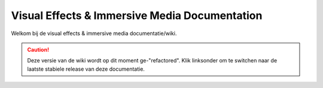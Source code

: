 ===============================================
Visual Effects & Immersive Media Documentation
===============================================

Welkom bij de visual effects & immersive media documentatie/wiki.

.. caution:: Deze versie van de wiki wordt op dit moment ge-"refactored". Klik linksonder om te switchen naar de laatste stabiele release van deze documentatie.
